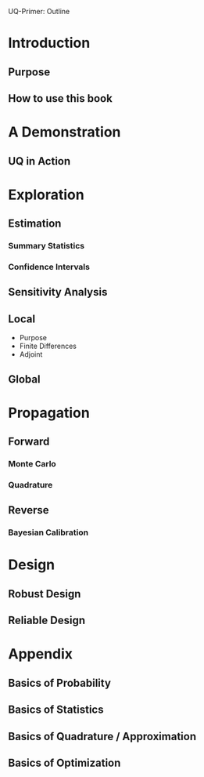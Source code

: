 UQ-Primer: Outline

* Introduction
** Purpose
** How to use this book
* A Demonstration
** UQ in Action
* Exploration
** Estimation
*** Summary Statistics
*** Confidence Intervals
** Sensitivity Analysis
** Local
- Purpose
- Finite Differences
- Adjoint
** Global
* Propagation
** Forward
*** Monte Carlo
*** Quadrature
** Reverse
*** Bayesian Calibration
* Design
** Robust Design
** Reliable Design
* Appendix
** Basics of Probability
** Basics of Statistics
** Basics of Quadrature / Approximation
** Basics of Optimization
